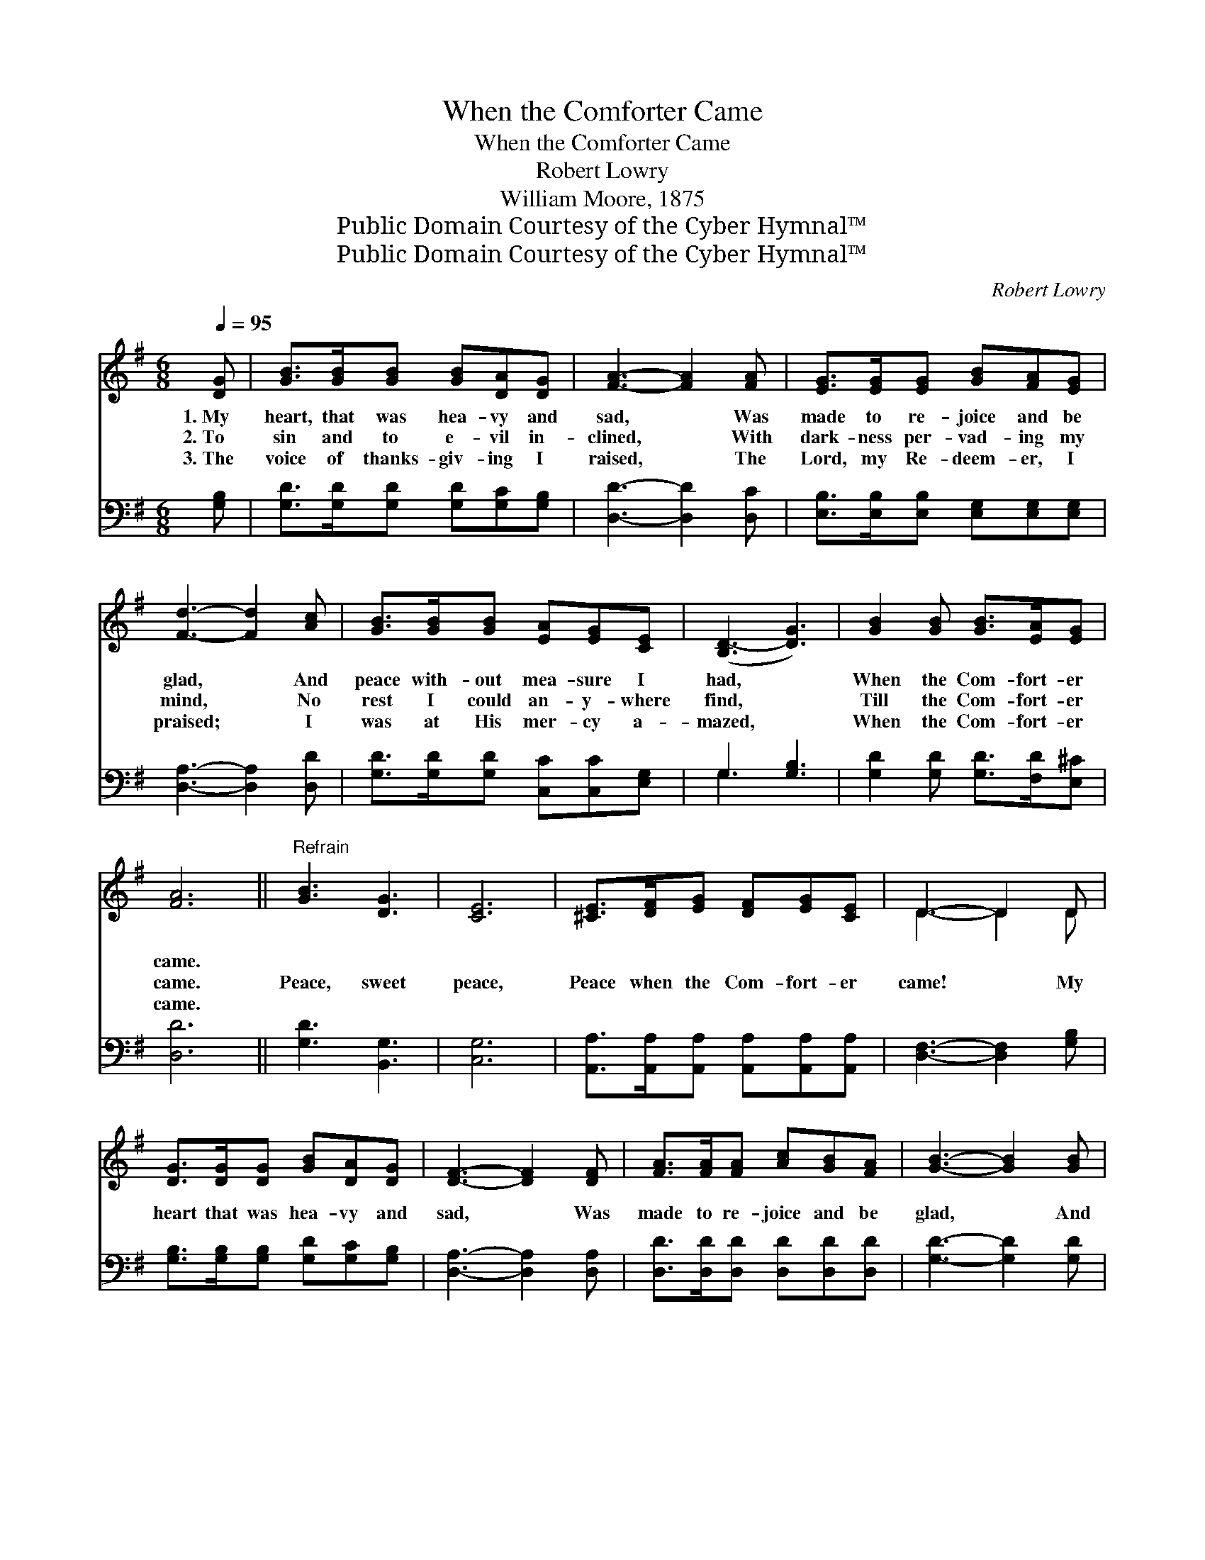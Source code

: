 X:1
T:When the Comforter Came
T:When the Comforter Came
T:Robert Lowry
T:William Moore, 1875
T:Public Domain Courtesy of the Cyber Hymnal™
T:Public Domain Courtesy of the Cyber Hymnal™
C:Robert Lowry
Z:Public Domain
Z:Courtesy of the Cyber Hymnal™
%%score ( 1 2 ) ( 3 4 )
L:1/8
Q:1/4=95
M:6/8
K:G
V:1 treble 
V:2 treble 
V:3 bass 
V:4 bass 
V:1
 [DG] | [GB]>[GB][GB] [GB][DA][DG] | [FA]3- [FA]2 [FA] | [EG]>[EG][EG] [GB][FA][EG] | %4
w: 1.~My|heart, that was hea- vy and|sad, * Was|made to re- joice and be|
w: 2.~To|sin and to e- vil in-|clined, * With|dark- ness per- vad- ing my|
w: 3.~The|voice of thanks- giv- ing I|raised, * The|Lord, my Re- deem- er, I|
 [Fd]3- [Fd]2 [Ac] | [GB]>[GB][GB] [EA][EG][CE] | ([B,D-]3 [DG]3) | [GB]2 [GB] [GB]>[EA][EG] | %8
w: glad, * And|peace with- out mea- sure I|had, *|When the Com- fort- er|
w: mind, * No|rest I could an- y- where|find, *|Till the Com- fort- er|
w: praised; * I|was at His mer- cy a-|mazed, *|When the Com- fort- er|
 [FA]6 ||"^Refrain" [GB]3 [DG]3 | [CE]6 | [^CE]>[DF][EG] [DF][EG][CE] | D3- D2 D | %13
w: came.|||||
w: came.|Peace, sweet|peace,|Peace when the Com- fort- er|came! * My|
w: came.|||||
 [DG]>[DG][DG] [GB][DA][DG] | [DF]3- [DF]2 [DF] | [FA]>[FA][FA] [Ac][GB][FA] | [GB]3- [GB]2 [GB] | %17
w: ||||
w: heart that was hea- vy and|sad, * Was|made to re- joice and be|glad, * And|
w: ||||
 [GB]>[GB][GB] [Gc][Gd][Ge] | (d3 B3) | [DG]2 [DG] [DA]>[DG][DF] | [DG]3- [DG]2 |] %21
w: ||||
w: peace with- out mea- sure I|had, *|When the Com- fort- er|came. *|
w: ||||
V:2
 x | x6 | x6 | x6 | x6 | x6 | x6 | x6 | x6 || x6 | x6 | x6 | D3- D2 D | x6 | x6 | x6 | x6 | x6 | %18
 G6 | x6 | x5 |] %21
V:3
 [G,B,] | [G,D]>[G,D][G,D] [G,D][G,C][G,B,] | [D,D]3- [D,D]2 [D,C] | %3
 [E,B,]>[E,B,][E,B,] [E,G,][E,G,][E,G,] | [D,A,]3- [D,A,]2 [D,D] | %5
 [G,D]>[G,D][G,D] [C,C][C,C][E,G,] | G,3 [G,B,]3 | [G,D]2 [G,D] [G,D]>[F,D][E,^C] | [D,D]6 || %9
 [G,D]3 [B,,G,]3 | [C,G,]6 | [A,,A,]>[A,,A,][A,,A,] [A,,A,][A,,A,][A,,A,] | %12
 [D,F,]3- [D,F,]2 [G,B,] | [G,B,]>[G,B,][G,B,] [G,D][G,C][G,B,] | [D,A,]3- [D,A,]2 [D,A,] | %15
 [D,D]>[D,D][D,D] [D,D][D,D][D,D] | [G,D]3- [G,D]2 [G,D] | [G,D]>[G,D][=F,D] [E,C][D,B,][C,C] | %18
 (B,3 D3) | [G,B,]2 [G,B,] [D,C]>[D,B,][D,A,] | [G,B,]3- [G,B,]2 |] %21
V:4
 x | x6 | x6 | x6 | x6 | x6 | G,3- x3 | x6 | x6 || x6 | x6 | x6 | x6 | x6 | x6 | x6 | x6 | x6 | %18
 G,6 | x6 | x5 |] %21

